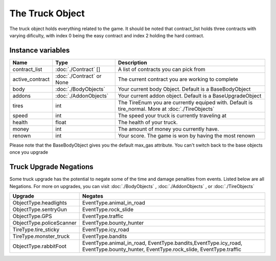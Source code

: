 ================
The Truck Object
================

The truck object holds everything related to the game. It should be noted that contract_list holds three
contracts with varying dificulty, with index 0 being the easy contract and index 2 holding the hard contract.

Instance variables
##################

================  =========================== ===================
Name               Type                        Description
================  =========================== ===================
contract_list      :doc:`./Contract` []        A list of contracts you can pick from
active_contract    :doc:`./Contract` or None   The current contract you are working to complete
body               :doc:`./BodyObjects`        Your current body Object. Default is a BaseBodyObject 
addons             :doc:`./AddonObjects`       Your current addon object. Default is a BaseUpgradeObject
tires              int                         The TireEnum you are currently equiped with. Default is tire_normal. More at :doc:`./TireObjects`
speed              int                         The speed your truck is currently traveling at
health             float                       The health of your truck. 
money              int                         The amount of money you currently have. 
renown             int                         Your score. The game is won by having the most renown
================  =========================== ===================

Please note that the BaseBodyObject gives you the default max_gas attribute. You can't switch back to the base objects once you upgrade


Truck Upgrade Negations
########################

Some truck upgrade has the potential to negate some of the time and damage penalties from events. Listed below are all
Negations. For more on upgrades, you can visit :doc:`./BodyObjects` , :doc:`./AddonObjects` , or :doc:`./TireObjects`

============================ =============================
Upgrade                         Negates
============================ =============================
ObjectType.headlights         EventType.animal_in_road
ObjectType.sentryGun          EventType.rock_slide
ObjectType.GPS                EventType.traffic
ObjectType.policeScanner      EventType.bounty_hunter
TireType.tire_sticky          EventType.icy_road
TireType.monster_truck        EventType.bandits
ObjectType.rabbitFoot         EventType.animal_in_road, EventType.bandits,EventType.icy_road, EventType.bounty_hunter, EventType.rock_slide, EventType.traffic
============================ =============================

